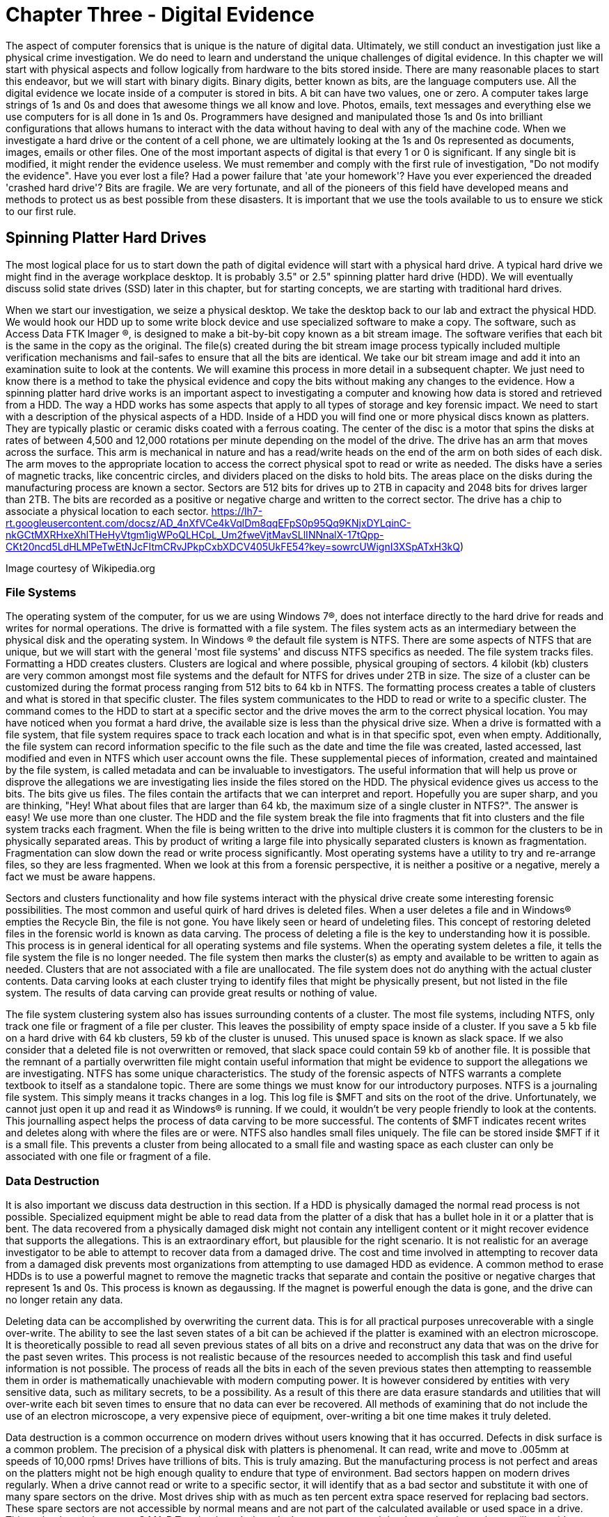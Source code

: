 = Chapter Three - Digital Evidence 

The aspect of computer forensics that is unique is the nature of digital data. Ultimately, we still conduct an investigation just like a physical crime investigation. We do need to learn and understand the unique challenges of digital evidence. In this chapter we will start with physical aspects and follow logically from hardware to the bits stored inside. There are many reasonable places to start this endeavor, but we will start with binary digits. Binary digits, better known as bits, are the language computers use. All the digital evidence we locate inside of a computer is stored in bits. A bit can have two values, one or zero. A computer takes large strings of 1s and 0s and does that awesome things we all know and love. Photos, emails, text messages and everything else we use computers for is all done in 1s and 0s. Programmers have designed and manipulated those 1s and 0s into brilliant configurations that allows humans to interact with the data without having to deal with any of the machine code. 
When we investigate a hard drive or the content of a cell phone, we are ultimately looking at the 1s and 0s represented as documents, images, emails or other files. One of the most important aspects of digital is that every 1 or 0 is significant. If any single bit is modified, it might render the evidence useless. We must remember and comply with the first rule of investigation, "Do not modify the evidence". 
Have you ever lost a file? Had a power failure that 'ate your homework'? Have you ever experienced the dreaded 'crashed hard drive'? Bits are fragile. We are very fortunate, and all of the pioneers of this field have developed means and methods to protect us as best possible from these disasters. It is important that we use the tools available to us to ensure we stick to our first rule. 

== Spinning Platter Hard Drives 

The most logical place for us to start down the path of digital evidence will start with a physical hard drive. A typical hard drive we might find in the average workplace desktop. It is probably 3.5" or 2.5" spinning platter hard drive (HDD). We will eventually discuss solid state drives (SSD) later in this chapter, but for starting concepts, we are starting with traditional hard drives. 

When we start our investigation, we seize a physical desktop. We take the desktop back to our lab and extract the physical HDD. We would hook our HDD up to some write block device and use specialized software to make a copy. The software, such as Access Data FTK Imager (R), is designed to make a bit-by-bit copy known as a bit stream image. The software verifies that each bit is the same in the copy as the original. The file(s) created during the bit stream image process typically included multiple verification mechanisms and fail-safes to ensure that all the bits are identical. 
We take our bit stream image and add it into an examination suite to look at the contents. We will examine this process in more detail in a subsequent chapter. We just need to know there is a method to take the physical evidence and copy the bits without making any changes to the evidence. 
How a spinning platter hard drive works is an important aspect to investigating a computer and knowing how data is stored and retrieved from a HDD. The way a HDD works has some aspects that apply to all types of storage and key forensic impact. We need to start with a description of the physical aspects of a HDD. 
Inside of a HDD you will find one or more physical discs known as platters. They are typically plastic or ceramic disks coated with a ferrous coating. The center of the disc is a motor that spins the disks at rates of between 4,500 and 12,000 rotations per minute depending on the model of the drive. The drive has an arm that moves across the surface. This arm is mechanical in nature and has a read/write heads on the end of the arm on both sides of each disk. The arm moves to the appropriate location to access the correct physical spot to read or write as needed. 
The disks have a series of magnetic tracks, like concentric circles, and dividers placed on the disks to hold bits. The areas place on the disks during the manufacturing process are known a sector. Sectors are 512 bits for drives up to 2TB in capacity and 2048 bits for drives larger than 2TB. The bits are recorded as a positive or negative charge and written to the correct sector. The drive has a chip to associate a physical location to each sector. 
https://lh7-rt.googleusercontent.com/docsz/AD_4nXfVCe4kVqlDm8qqEFpS0p95Qq9KNjxDYLqinC-nkGCtMXRHxeXhlTHeHyVtgm1igWPoQLHCpL_Um2fweVjtMavSLlINNnalX-17tQpp-CKt20ncd5LdHLMPeTwEtNJcFItmCRvJPkpCxbXDCV405UkFE54?key=sowrcUWignI3XSpATxH3kQ)

Image courtesy of Wikipedia.org 

=== File Systems 
The operating system of the computer, for us we are using Windows 7(R), does not interface directly to the hard drive for reads and writes for normal operations. The drive is formatted with a file system. The files system acts as an intermediary between the physical disk and the operating system. In Windows (R) the default file system is NTFS. There are some aspects of NTFS that are unique, but we will start with the general 'most file systems' and discuss NTFS specifics as needed. 
The file system tracks files. Formatting a HDD creates clusters. Clusters are logical and where possible, physical grouping of sectors. 4 kilobit (kb) clusters are very common amongst most file systems and the default for NTFS for drives under 2TB in size. The size of a cluster can be customized during the format process ranging from 512 bits to 64 kb in NTFS. The formatting process creates a table of clusters and what is stored in that specific cluster. The files system communicates to the HDD to read or write to a specific cluster. The command comes to the HDD to start at a specific sector and the drive moves the arm to the correct physical location. 
You may have noticed when you format a hard drive, the available size is less than the physical drive size. When a drive is formatted with a file system, that file system requires space to track each location and what is in that specific spot, even when empty. Additionally, the file system can record information specific to the file such as the date and time the file was created, lasted accessed, last modified and even in NTFS which user account owns the file. These supplemental pieces of information, created and maintained by the file system, is called metadata and can be invaluable to investigators. 
The useful information that will help us prove or disprove the allegations we are investigating lies inside the files stored on the HDD. The physical evidence gives us access to the bits. The bits give us files. The files contain the artifacts that we can interpret and report. Hopefully you are super sharp, and you are thinking, "Hey! What about files that are larger than 64 kb, the maximum size of a single cluster in NTFS?". The answer is easy! We use more than one cluster. The HDD and the file system break the file into fragments that fit into clusters and the file system tracks each fragment. When the file is being written to the drive into multiple clusters it is common for the clusters to be in physically separated areas. This by product of writing a large file into physically separated clusters is known as fragmentation. Fragmentation can slow down the read or write process significantly. Most operating systems have a utility to try and re-arrange files, so they are less fragmented. When we look at this from a forensic perspective, it is neither a positive or a negative, merely a fact we must be aware happens. 

Sectors and clusters functionality and how file systems interact with the physical drive create some interesting forensic possibilities. The most common and useful quirk of hard drives is deleted files. When a user deletes a file and in Windows(R) empties the Recycle Bin, the file is not gone. You have likely seen or heard of undeleting files. This concept of restoring deleted files in the forensic world is known as data carving. The process of deleting a file is the key to understanding how it is possible. This process is in general identical for all operating systems and file systems. When the operating system deletes a file, it tells the file system the file is no longer needed. The file system then marks the cluster(s) as empty and available to be written to again as needed. Clusters that are not associated with a file are unallocated. The file system does not do anything with the actual cluster contents. Data carving looks at each cluster trying to identify files that might be physically present, but not listed in the file system. The results of data carving can provide great results or nothing of value. 

The file system clustering system also has issues surrounding contents of a cluster. The most file systems, including NTFS, only track one file or fragment of a file per cluster. This leaves the possibility of empty space inside of a cluster. If you save a 5 kb file on a hard drive with 64 kb clusters, 59 kb of the cluster is unused. This unused space is known as slack space. If we also consider that a deleted file is not overwritten or removed, that slack space could contain 59 kb of another file. It is possible that the remnant of a partially overwritten file might contain useful information that might be evidence to support the allegations we are investigating. 
NTFS has some unique characteristics. The study of the forensic aspects of NTFS warrants a complete textbook to itself as a standalone topic. There are some things we must know for our introductory purposes. NTFS is a journaling file system. This simply means it tracks changes in a log. This log file is $MFT and sits on the root of the drive. Unfortunately, we cannot just open it up and read it as Windows(R) is running. If we could, it wouldn't be very people friendly to look at the contents. This journalling aspect helps the process of data carving to be more successful. The contents of $MFT indicates recent writes and deletes along with where the files are or were. NTFS also handles small files uniquely. The file can be stored inside $MFT if it is a small file. This prevents a cluster from being allocated to a small file and wasting space as each cluster can only be associated with one file or fragment of a file. 

=== Data Destruction 
It is also important we discuss data destruction in this section. If a HDD is physically damaged the normal read process is not possible. Specialized equipment might be able to read data from the platter of a disk that has a bullet hole in it or a platter that is bent. The data recovered from a physically damaged disk might not contain any intelligent content or it might recover evidence that supports the allegations. This is an extraordinary effort, but plausible for the right scenario. It is not realistic for an average investigator to be able to attempt to recover data from a damaged drive. The cost and time involved in attempting to recover data from a damaged disk prevents most organizations from attempting to use damaged HDD as evidence. 
A common method to erase HDDs is to use a powerful magnet to remove the magnetic tracks that separate and contain the positive or negative charges that represent 1s and 0s. This process is known as degaussing. If the magnet is powerful enough the data is gone, and the drive can no longer retain any data. 

Deleting data can be accomplished by overwriting the current data. This is for all practical purposes unrecoverable with a single over-write. The ability to see the last seven states of a bit can be achieved if the platter is examined with an electron microscope. It is theoretically possible to read all seven previous states of all bits on a drive and reconstruct any data that was on the drive for the past seven writes. This process is not realistic because of the resources needed to accomplish this task and find useful information is not possible. The process of reads all the bits in each of the seven previous states then attempting to reassemble them in order is mathematically unachievable with modern computing power. It is however considered by entities with very sensitive data, such as military secrets, to be a possibility. As a result of this there are data erasure standards and utilities that will over-write each bit seven times to ensure that no data can ever be recovered. All methods of examining that do not include the use of an electron microscope, a very expensive piece of equipment, over-writing a bit one time makes it truly deleted. 

Data destruction is a common occurrence on modern drives without users knowing that it has occurred. Defects in disk surface is a common problem. The precision of a physical disk with platters is phenomenal. It can read, write and move to .005mm at speeds of 10,000 rpms! Drives have trillions of bits. This is truly amazing. But the manufacturing process is not perfect and areas on the platters might not be high enough quality to endure that type of environment. Bad sectors happen on modern drives regularly. When a drive cannot read or write to a specific sector, it will identify that as a bad sector and substitute it with one of many spare sectors on the drive. Most drives ship with as much as ten percent extra space reserved for replacing bad sectors. These spare sectors are not accessible by normal means and are not part of the calculated available or used space in a drive. This technology is known as S.MA.R.T technology. It doesn't change our approach but know that the tools we will use address these bad sectors. The software will attempt to read all accessible areas. 
Solid State Drives 
Solid state drives (SSD) have most of the same aspects as a spinning platter drive. Instead of platters, it has memory cells etched in silicon with a membrane that allows the charge to pass into the cell. This membrane has a limited life span and can deteriorate with use. Most modern drives can be written constantly for years before they fail, but it is a consideration in some technological respects. The cells are grouped together physically and logically. SSDs have sectors and is formatted by a file system into clusters. They are faster in read and writing times and less prone to mechanical failure as there are no moving parts. The cell and membrane aspect does create one phenomenon, known as write amplification, that does have a potential impact on digital forensics. 

Over time SSD cells fill up with data. As the data is deleted by the file system the charges remain in the storage cells, just like on a spinning platter drive. When the drive attempts to write to an area that has remnants of previous files, it must negate what is there to a neutral state before it can write the data desired. This effect is compounded in multi-layer storage because charges may have to be submitted several layers deep before it can write. The speed of drives slows dramatically the longer it is used. SSD manufacturers developed an ATA protocol standard to address this phenomenon. The protocol is known as Trim support. Most modern solid-state storage, including storage in phones and tablets, support Trim. 
Trim support initiates a request from the operating system to the drive to clean up unallocated space before it is needed again. This effectively erases any files that we previously would have been able to successfully use data carving to recover. The implementation of this is non-standard at the operating system level and can occur at any time. Once the command is sent to the SSD it is executed 'as drive activity is available'. It is possible that you might remove an SSD from a suspect computer, hook it to a write blocker and begin to copy the contents as the Trim is activated. It is highly unlikely this will happen, but deleted files tend to be gone for good quickly in SSDs where Trim support is enabled, and the operating system supports Trim. 
Hashing Functions 
Now that we have discussed where the 1s and 0s are, how we access them and some of the quirks of data on drives, we need to go back to rule number one, 'Don't modify the evidence'. We are fortunate that there is an established technology in use by investigators today that helps prove that the 1s and 0s are unmodified. The technology is known as hashing functions or hash functions. The most common hash function used in digital forensics is the MD5 hashing function. A hashing function performs a mathematical manipulation of data in fixed lengths. MD5 calculates 128-bit blocks. It is an iterative process that starts with a fixed length value of 128 bits, does bit level math and generates a result of 128 bits. The result is then used as the value to compare to the next 128-bit block of data that is being hashed. That result is used to compute the next block. The process repeats until the end of the file. The final mathematical calculation will add zeros to the end of the data until it is equal to 128 bits. The result is 128-bit string that is unique to that file. A practitioner can verify that all the 1s and 0s are identical between the original and the copy (or before and after) if the values match. 
Hashing functions are one-way functions. This means that you cannot recreate or predict the original content. The result of a hash function will always give the same result if you put in the same input. A single modification of one bit or character give a dramatically different 128-bit value. The results are not predictive. Any length of data can go into the function and will receive a unique 128-bit result. We can perform a hash value calculation on an 8 TB hard drive or a 6 KB digital image. Both will have 128-bit values that are unique. 

Mathematically it is possible for two different chunks of data to have the same resulting hash value. This is known as a collision. There are only 340 billion-billion-billion-billion possible MD5 hash values. If I have 340 billion-billion-billion-billion and one files, two will have the same MD5 hash value. Forensic software and investigators also have used SHA-1 hashing function to calculate a second unique value for each file. It is mathematically infeasible for two files to have collisions with both algorithms as SHA-1 is 160-bits and MD5 is 128-bits. Sadly SHA-1 has recently been cracked by a group of researchers and they have developed a method to manipulate the content of data and generate the same SHA-1 value, so it is no longer considered a trustworthy hashing function. It is likely another hashing function will replace it soon. Identical hash values verify that all the bits of both data items are identical. This concept is proven and accepted as fact in a court of law. 
Ultimately all the 1s and 0s are what we work on. What we see, what we collect, what we interpret and what we present is in a far friendlier format, files. The key to every investigation is to locate files, look at what is inside the files and explain it to our requestor what is present in the drive. 
Files and how they are composed is dependent on the type of file or the type of application that use the files. A digital image might have one of many formats. Each of those formats is unique. The same would be true for text documents or audio clips. The formatting or type of file in Windows(R) is often identified by extension. Extensions allow Windows(R) to associate a type of file with a specific application. All files have data near the beginning of the file, known as file headers, that identifies the type of file that it is. Most other operating systems use file headers to associate a file type with an application. 
Learning which files contain the artifacts we need to locate and interpret to provide evidence to the requestors is the key to a successful investigation. In subsequent chapters we will look at some specific files and if you are following with the hands-on labs, you will have the opportunity to learn some useful files and their contents. 
